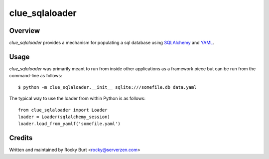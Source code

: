 ===============
clue_sqlaloader
===============

Overview
========

*clue_sqlaloader* provides a mechanism for populating a sql database
using `SQLAlchemy <http://www.sqlalchemy.org/>`_ and
`YAML <http://www.yaml.org/>`_.

Usage
=====

*clue_sqlaloader* was primarily meant to run from inside other
applications as a framework piece but can be run from the command-line
as follows::

  $ python -m clue_sqlaloader.__init__ sqlite:///somefile.db data.yaml

The typical way to use the loader from within Python is as follows::

  from clue_sqlaloader import Loader
  loader = Loader(sqlalchemy_session)
  loader.load_from_yamlf('somefile.yaml')


Credits
=======

Written and maintained by Rocky Burt <rocky@serverzen.com>
